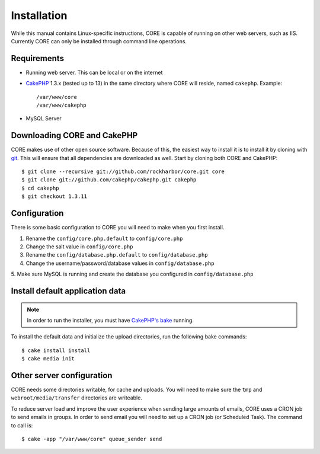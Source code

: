 Installation
############

While this manual contains Linux-specific instructions, CORE is capable of 
running on other web servers, such as IIS. Currently CORE can only be installed
through command line operations.

Requirements
============

* Running web server. This can be local or on the internet
* `CakePHP <http://cakephp.org>`_ 1.3.x (tested up to 13) in the same directory 
  where CORE will reside, named ``cakephp``. 
  Example:: 

    /var/www/core
    /var/www/cakephp

* MySQL Server

Downloading CORE and CakePHP
============================

CORE makes use of other open source software. Because of this, the easiest way 
to install it is to install it by cloning with `git <http://git-scm.com>`_. This
will ensure that all dependencies are downloaded as well. Start by cloning both
CORE and CakePHP::

    $ git clone --recursive git://github.com/rockharbor/core.git core
    $ git clone git://github.com/cakephp/cakephp.git cakephp
    $ cd cakephp
    $ git checkout 1.3.11

Configuration
=============

There is some basic configuration to CORE you will need to make when you first 
install.

1. Rename the ``config/core.php.default`` to ``config/core.php``
2. Change the salt value in ``config/core.php``
3. Rename the ``config/database.php.default`` to ``config/database.php``
4. Change the username/password/database values in ``config/database.php``
5. Make sure MySQL is running and create the database you configured in 
``config/database.php``

Install default application data
================================

.. note::

    In order to run the installer, you must have 
    `CakePHP's bake <http://book.cakephp.org/view/1106/The-CakePHP-Console>`_ running. 

To install the default data and initialize the upload directories, run the 
following bake commands::

	$ cake install install
	$ cake media init

Other server configuration
==========================

CORE needs some directories writable, for cache and uploads. You will need to 
make sure the ``tmp`` and ``webroot/media/transfer`` directories are writeable.

To reduce server load and improve the user experience when sending large amounts
of emails, CORE uses a CRON job to send emails in groups. In order to send email
you will need to set up a CRON job (or Scheduled Task). The command to call is::

    $ cake -app "/var/www/core" queue_sender send